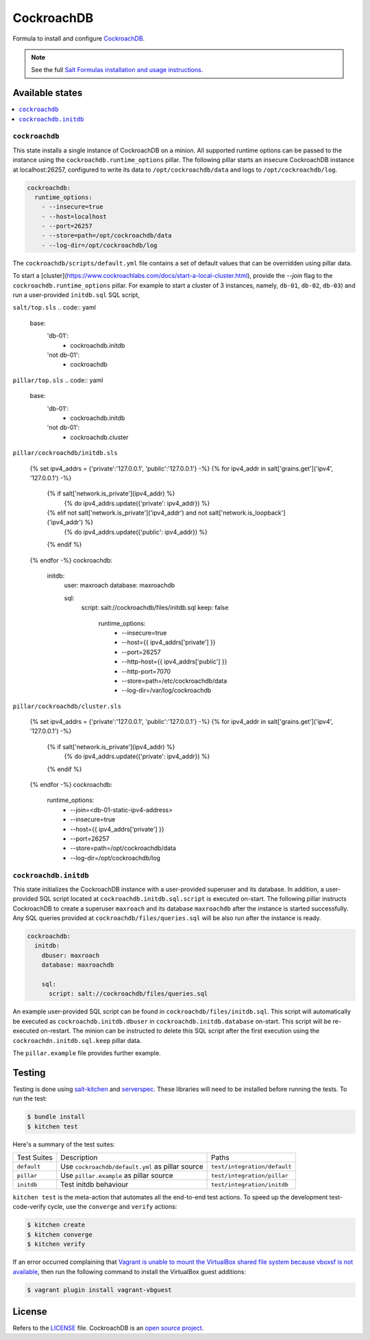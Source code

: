 ===========
CockroachDB
===========
.. image:: https://app.codeship.com/projects/94529550-d1e9-0134-7c93-0275da32878f/status?branch=master
  :target: https://app.codeship.com/projects/201690)

Formula to install and configure `CockroachDB <https://github.com/cockroachdb/cockroach>`_.

.. note::

    See the full `Salt Formulas installation and usage instructions
    <http://docs.saltstack.com/en/latest/topics/development/conventions/formulas.html>`_.

Available states
================
.. contents::
    :local:

``cockroachdb``
---------------
This state installs a single instance of CockroachDB on a minion. All supported runtime options can be passed to the instance using the ``cockroachdb.runtime_options`` pillar. The following pillar starts an insecure CockroachDB instance at localhost:26257, configured to write its data to ``/opt/cockroachdb/data`` and logs to ``/opt/cockroachdb/log``.

.. code:: yaml

  cockroachdb:
    runtime_options:
      - --insecure=true
      - --host=localhost
      - --port=26257
      - --store=path=/opt/cockroachdb/data
      - --log-dir=/opt/cockroachdb/log

The ``cockroachdb/scripts/default.yml`` file contains a set of default values that can be overridden using pillar data.

To start a [cluster](https://www.cockroachlabs.com/docs/start-a-local-cluster.html), provide the `--join` flag to the ``cockroachdb.runtime_options`` pillar. For example to start a cluster of 3 instances, namely, ``db-01``, ``db-02``, ``db-03``) and run a user-provided ``initdb.sql`` SQL script,

``salt/top.sls``
.. code:: yaml

  base:
    'db-01':
      - cockroachdb.initdb
    'not db-01':
      - cockroachdb

``pillar/top.sls``
.. code:: yaml

  base:
    'db-01':
      - cockroachdb.initdb
    'not db-01':
      - cockroachdb.cluster

``pillar/cockroachdb/initdb.sls``

  {% set ipv4_addrs = {'private':'127.0.0.1', 'public':'127.0.0.1'} -%}
  {% for ipv4_addr in salt['grains.get']('ipv4', '127.0.0.1') -%}
    {% if salt['network.is_private'](ipv4_addr) %}
      {% do ipv4_addrs.update({'private': ipv4_addr}) %}
    {% elif not salt['network.is_private']('ipv4_addr') and not salt['network.is_loopback']('ipv4_addr') %}
      {% do ipv4_addrs.update({'public': ipv4_addr}) %}
    {% endif %}
  {% endfor -%}
  cockroachdb:
    initdb:
      user: maxroach
      database: maxroachdb

      sql:
        script: salt://cockroachdb/files/initdb.sql
        keep: false

		runtime_options:
			- --insecure=true
			- --host={{ ipv4_addrs['private'] }}
			- --port=26257
			- --http-host={{ ipv4_addrs['public'] }}
			- --http-port=7070
			- --store=path=/etc/cockroachdb/data
			- --log-dir=/var/log/cockroachdb

``pillar/cockroachdb/cluster.sls``

	{% set ipv4_addrs = {'private':'127.0.0.1', 'public':'127.0.0.1'} -%}
	{% for ipv4_addr in salt['grains.get']('ipv4', '127.0.0.1') -%}
		{% if salt['network.is_private'](ipv4_addr) %}
			{% do ipv4_addrs.update({'private': ipv4_addr}) %}
		{% endif %}
	{% endfor -%}
	cockroachdb:
		runtime_options:
			- --join=<db-01-static-ipv4-address>
			- --insecure=true
			- --host={{ ipv4_addrs['private'] }}
			- --port=26257
			- --store=path=/opt/cockroachdb/data
			- --log-dir=/opt/cockroachdb/log

``cockroachdb.initdb``
----------------------
This state initializes the CockroachDB instance with a user-provided superuser and its database. In addition, a user-provided SQL script located at ``cockroachdb.initdb.sql.script`` is executed on-start. The following pillar instructs CockroachDB to create a superuser ``maxroach`` and its database ``maxroachdb`` after the instance is started successfully. Any SQL queries provided at ``cockroachdb/files/queries.sql`` will be also run after the instance is ready.

.. code:: yaml

  cockroachdb:
    initdb:
      dbuser: maxroach
      database: maxroachdb

      sql:
        script: salt://cockroachdb/files/queries.sql

An example user-provided SQL script can be found in ``cockroachdb/files/initdb.sql``. This script will automatically be executed as ``cockroachdb.initdb.dbuser`` in ``cockroachdb.initdb.database`` on-start. This script will be re-executed on-restart. The minion can be instructed to delete this SQL script after the first execution using the ``cockroachdn.initdb.sql.keep`` pillar data.

The ``pillar.example`` file provides further example.

Testing
=======
Testing is done using `salt-kitchen <https://github.com/simonmcc/kitchen-salt>`_ and `serverspec <http://serverspec.org/>`_. These libraries will need to be installed before running the tests. To run the test:

.. code:: sh

  $ bundle install
  $ kitchen test

Here's a summary of the test suites:

+--------------+-------------------------------------------------+-----------------------------+
| Test Suites  | Description                                     | Paths                       |
+--------------+-------------------------------------------------+-----------------------------+
| ``default``  | Use ``cockroachdb/default.yml`` as pillar source| ``test/integration/default``|
+--------------+-------------------------------------------------+-----------------------------+
| ``pillar``   | Use ``pillar.example`` as pillar source         | ``test/integration/pillar`` |
+--------------+-------------------------------------------------+-----------------------------+
| ``initdb``   | Test initdb behaviour                           | ``test/integration/initdb`` |
+--------------+-------------------------------------------------+-----------------------------+

``kitchen test`` is the meta-action that automates all the end-to-end test actions. To speed up the development test-code-verify cycle, use the ``converge`` and ``verify`` actions:

.. code:: sh

  $ kitchen create
  $ kitchen converge
  $ kitchen verify

If an error occurred complaining that `Vagrant is unable to mount the VirtualBox shared file system because vboxsf is not available <http://stackoverflow.com/q/22717428/1144203>`_, then run the following command to install the VirtualBox guest additions:

.. code:: shell

  $ vagrant plugin install vagrant-vbguest

License
=======
Refers to the `LICENSE <LICENSE>`_ file. CockroachDB is an `open source project <https://github.com/cockroachdb/cockroach/blob/master/LICENSE>`_.
